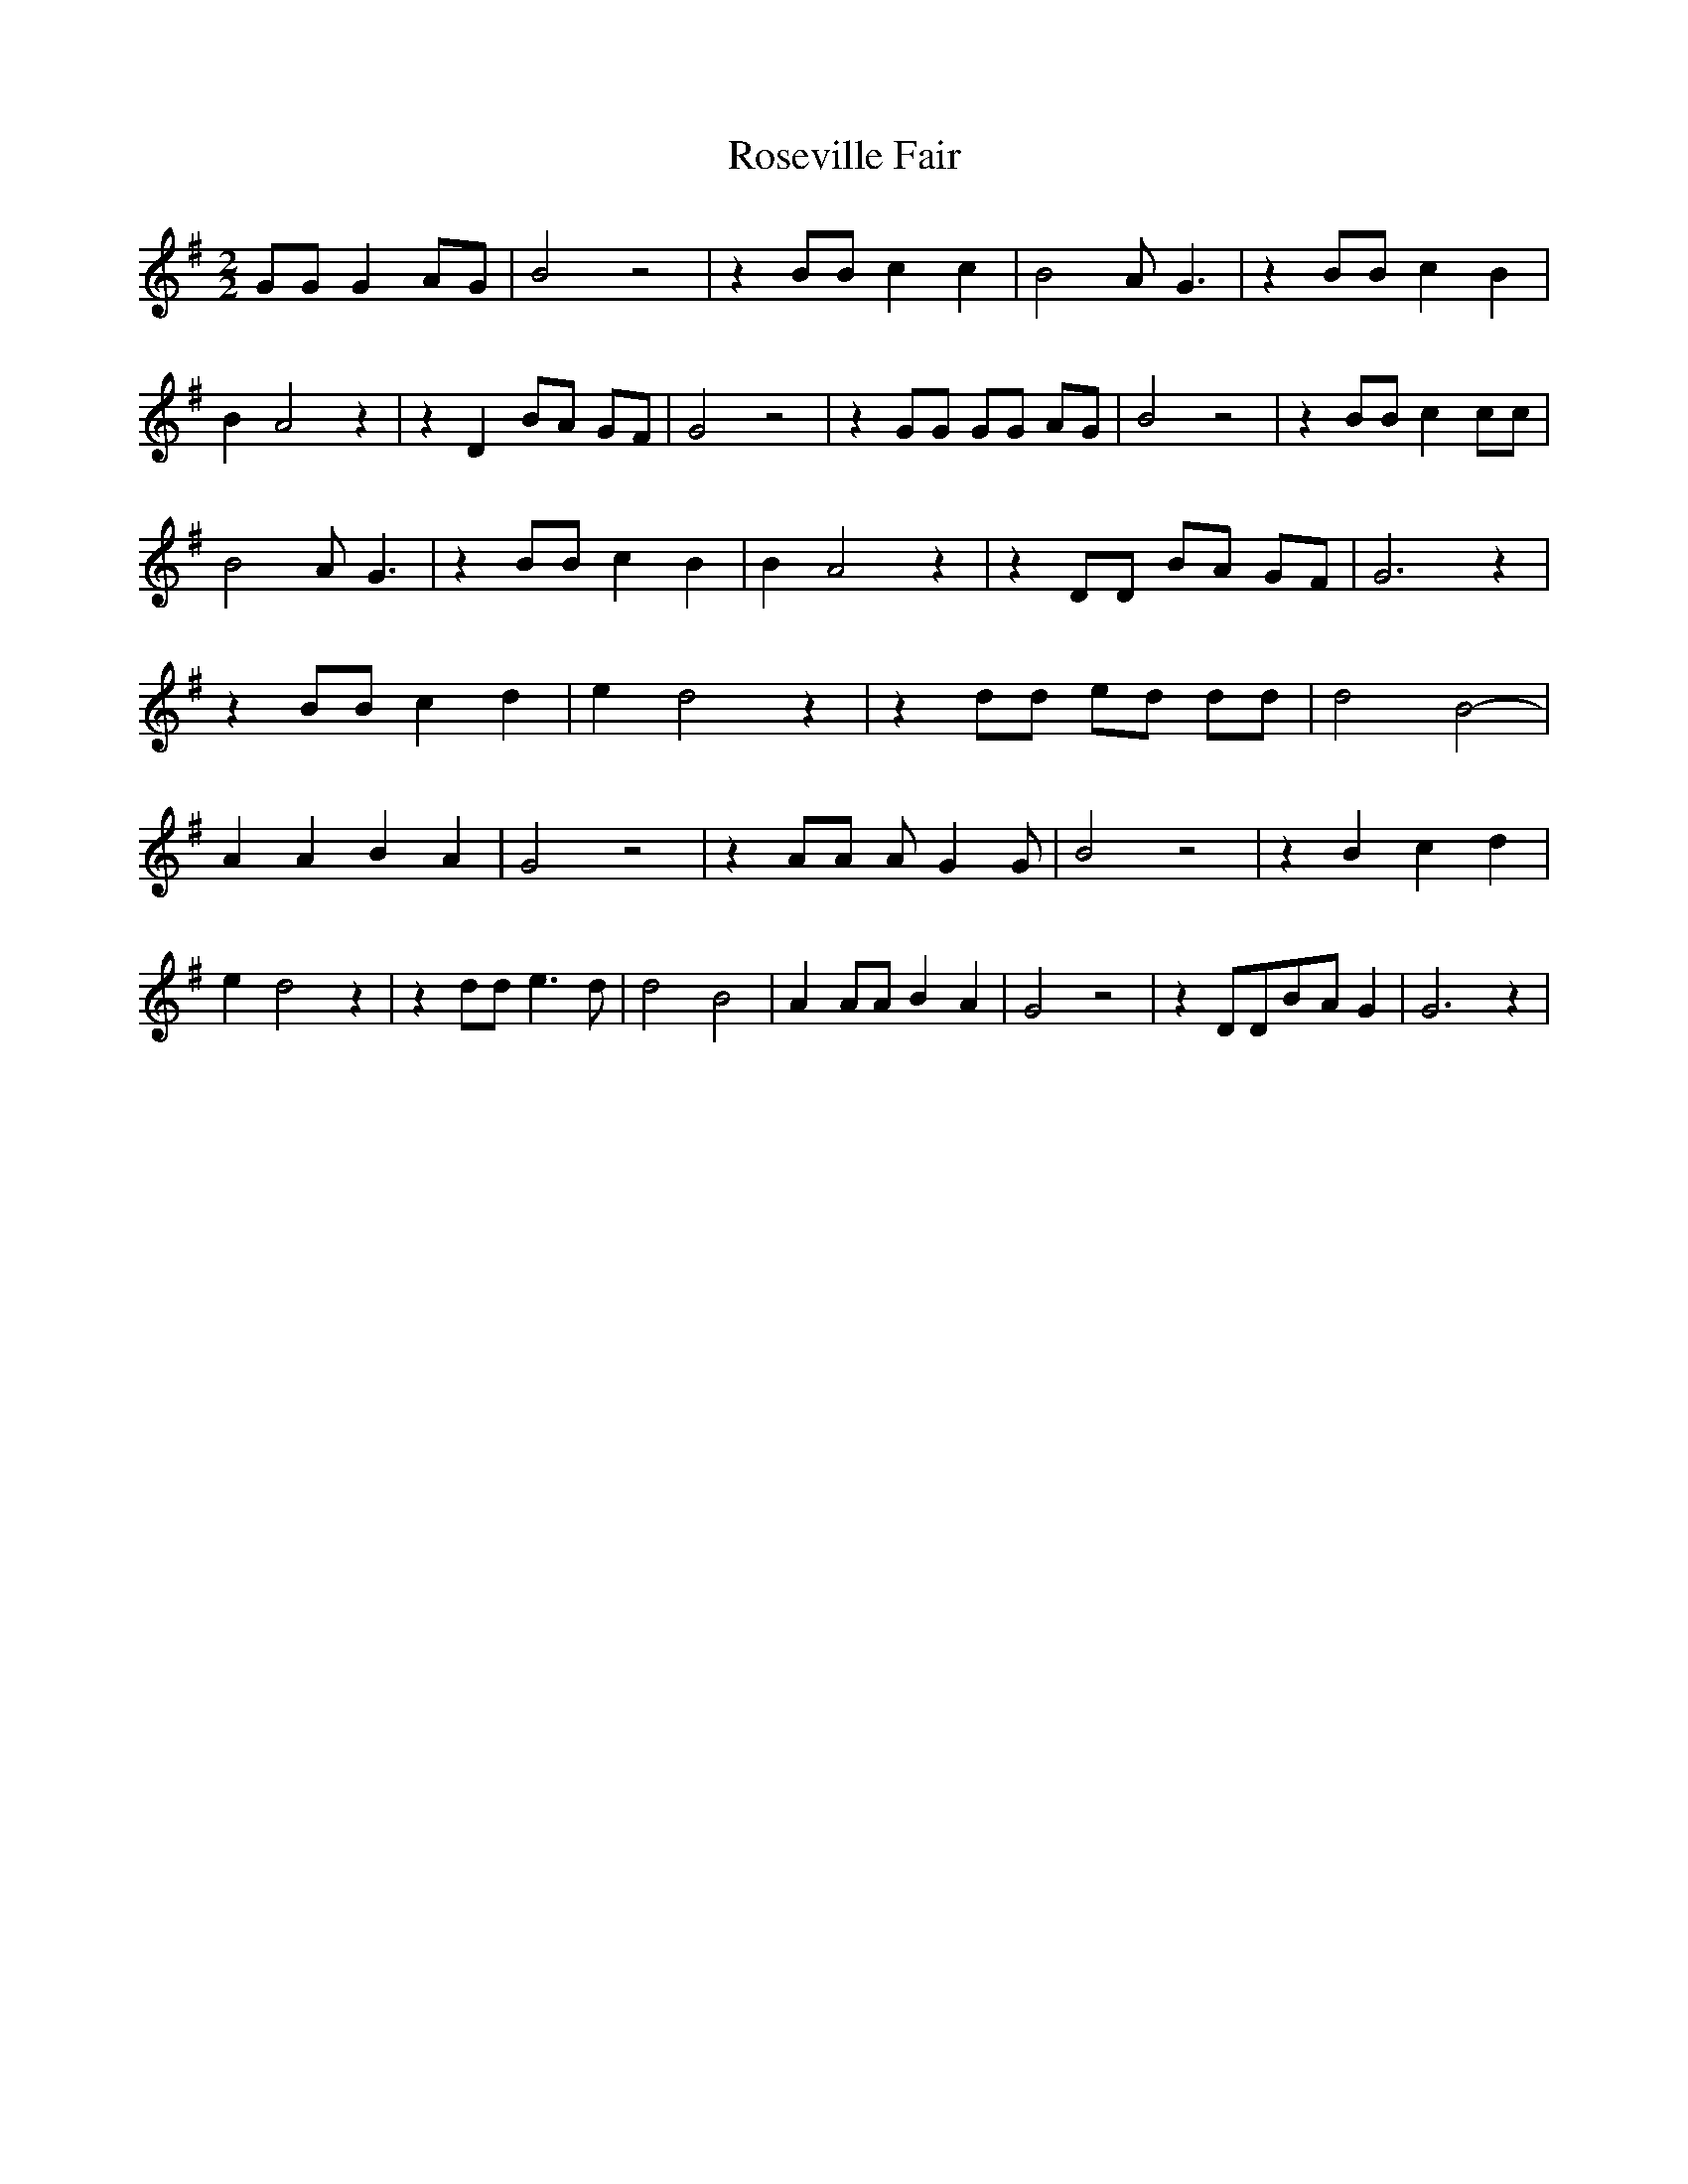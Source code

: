 % Generated more or less automatically by swtoabc by Erich Rickheit KSC
X:1
T:Roseville Fair
M:2/2
L:1/8
K:G
 GG G2A-G| B4 z4| z2 BB c2 c2| B4 A- G3| z2 BB c2 B2| B2- A4 z2| z2 D2 BA GF|\
 G4 z4| z2 GG GG AG| B4 z4| z2 BB c2 cc| B4 A- G3| z2 BB c2 B2| B2- A4 z2|\
 z2 DD BA GF| G6 z2| z2 BB c2 d2| e2- d4 z2| z2 dd ed dd| d4 B4-| A2 A2 B2 A2|\
 G4 z4| z2 AA A- G2 G| B4 z4| z2 B2 c2 d2| e2- d4 z2| z2 dd e3 d| d4 B4-|\
 A2 AA B2 A2| G4 z4| z2 DDB-A G2| G6 z2|

